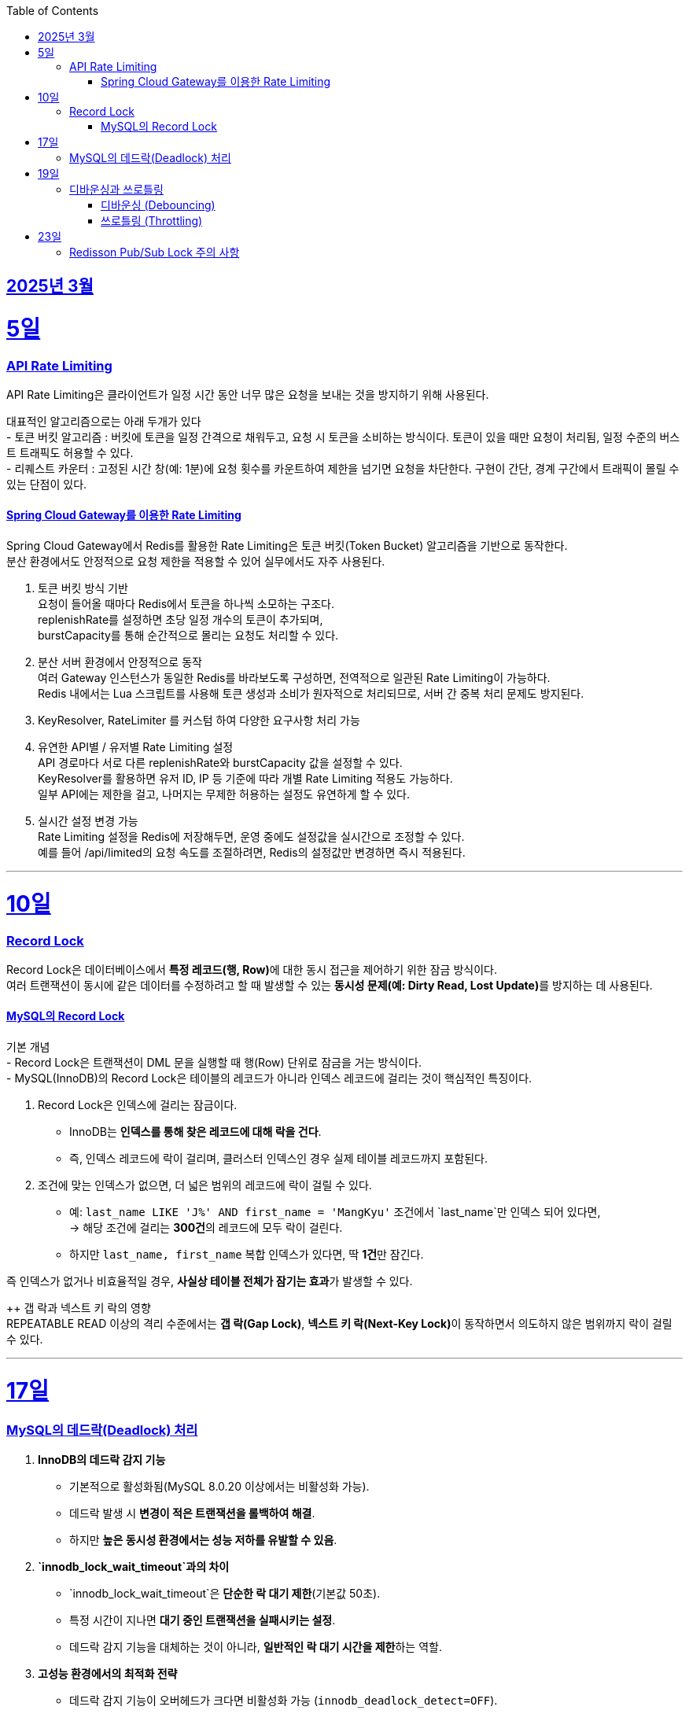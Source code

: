// Metadata:
:description: Week I Learnt
:keywords: study, til, lwil
// Settings:
:doctype: book
:toc: left
:toclevels: 4
:sectlinks:
:icons: font
:hardbreaks:


[[section-202503]]
== 2025년 3월

[[section-202503-5일]]
5일
===
### API Rate Limiting
API Rate Limiting은 클라이언트가 일정 시간 동안 너무 많은 요청을 보내는 것을 방지하기 위해 사용된다.

대표적인 알고리즘으로는 아래 두개가 있다
- 토큰 버킷 알고리즘 : 버킷에 토큰을 일정 간격으로 채워두고, 요청 시 토큰을 소비하는 방식이다. 토큰이 있을 때만 요청이 처리됨, 일정 수준의 버스트 트래픽도 허용할 수 있다.
- 리퀘스트 카운터 : 고정된 시간 창(예: 1분)에 요청 횟수를 카운트하여 제한을 넘기면 요청을 차단한다. 구현이 간단, 경계 구간에서 트래픽이 몰릴 수 있는 단점이 있다.

#### Spring Cloud Gateway를 이용한 Rate Limiting
Spring Cloud Gateway에서 Redis를 활용한 Rate Limiting은 토큰 버킷(Token Bucket) 알고리즘을 기반으로 동작한다. 
분산 환경에서도 안정적으로 요청 제한을 적용할 수 있어 실무에서도 자주 사용된다.

1. 토큰 버킷 방식 기반
요청이 들어올 때마다 Redis에서 토큰을 하나씩 소모하는 구조다.
replenishRate를 설정하면 초당 일정 개수의 토큰이 추가되며,
burstCapacity를 통해 순간적으로 몰리는 요청도 처리할 수 있다.

2. 분산 서버 환경에서 안정적으로 동작
여러 Gateway 인스턴스가 동일한 Redis를 바라보도록 구성하면, 전역적으로 일관된 Rate Limiting이 가능하다.
Redis 내에서는 Lua 스크립트를 사용해 토큰 생성과 소비가 원자적으로 처리되므로, 서버 간 중복 처리 문제도 방지된다.

3. KeyResolver, RateLimiter 를 커스텀 하여 다양한 요구사항 처리 가능

4. 유연한 API별 / 유저별 Rate Limiting 설정
API 경로마다 서로 다른 replenishRate와 burstCapacity 값을 설정할 수 있다.
KeyResolver를 활용하면 유저 ID, IP 등 기준에 따라 개별 Rate Limiting 적용도 가능하다.
일부 API에는 제한을 걸고, 나머지는 무제한 허용하는 설정도 유연하게 할 수 있다.

5. 실시간 설정 변경 가능
Rate Limiting 설정을 Redis에 저장해두면, 운영 중에도 설정값을 실시간으로 조정할 수 있다.
예를 들어 /api/limited의 요청 속도를 조절하려면, Redis의 설정값만 변경하면 즉시 적용된다.

---
[[section-202503-10일]]
10일
===
### Record Lock
Record Lock은 데이터베이스에서 **특정 레코드(행, Row)**에 대한 동시 접근을 제어하기 위한 잠금 방식이다. 
여러 트랜잭션이 동시에 같은 데이터를 수정하려고 할 때 발생할 수 있는 **동시성 문제(예: Dirty Read, Lost Update)**를 방지하는 데 사용된다.

#### MySQL의 Record Lock
기본 개념
- Record Lock은 트랜잭션이 DML 문을 실행할 때 행(Row) 단위로 잠금을 거는 방식이다.
- MySQL(InnoDB)의 Record Lock은 테이블의 레코드가 아니라 인덱스 레코드에 걸리는 것이 핵심적인 특징이다.

1. Record Lock은 인덱스에 걸리는 잠금이다.
- InnoDB는 **인덱스를 통해 찾은 레코드에 대해 락을 건다**.  
- 즉, 인덱스 레코드에 락이 걸리며, 클러스터 인덱스인 경우 실제 테이블 레코드까지 포함된다.

2. 조건에 맞는 인덱스가 없으면, 더 넓은 범위의 레코드에 락이 걸릴 수 있다.  
- 예: `last_name LIKE 'J%' AND first_name = 'MangKyu'` 조건에서 `last_name`만 인덱스 되어 있다면,  
  → 해당 조건에 걸리는 **300건**의 레코드에 모두 락이 걸린다.  
- 하지만 `last_name, first_name` 복합 인덱스가 있다면, 딱 **1건**만 잠긴다.

즉 인덱스가 없거나 비효율적일 경우, **사실상 테이블 전체가 잠기는 효과**가 발생할 수 있다.

++ 갭 락과 넥스트 키 락의 영향  
REPEATABLE READ 이상의 격리 수준에서는 **갭 락(Gap Lock)**, **넥스트 키 락(Next-Key Lock)**이 동작하면서 의도하지 않은 범위까지 락이 걸릴 수 있다.

---

[[section-202503-17일]]
17일
===
### MySQL의 데드락(Deadlock) 처리

1. **InnoDB의 데드락 감지 기능**  
   - 기본적으로 활성화됨(MySQL 8.0.20 이상에서는 비활성화 가능).  
   - 데드락 발생 시 **변경이 적은 트랜잭션을 롤백하여 해결**.  
   - 하지만 **높은 동시성 환경에서는 성능 저하를 유발할 수 있음**.

2. **`innodb_lock_wait_timeout`과의 차이**  
   - `innodb_lock_wait_timeout`은 **단순한 락 대기 제한**(기본값 50초).  
   - 특정 시간이 지나면 **대기 중인 트랜잭션을 실패시키는 설정**.  
   - 데드락 감지 기능을 대체하는 것이 아니라, **일반적인 락 대기 시간을 제한**하는 역할.

3. **고성능 환경에서의 최적화 전략**  
   - 데드락 감지 기능이 오버헤드가 크다면 비활성화 가능 (`innodb_deadlock_detect=OFF`).  
   - 대신 `innodb_lock_wait_timeout` 값을 적절히 조정하여 **트랜잭션이 오랫동안 대기하지 않도록 설정**.  

---

[[section-202503-19일]]
19일
===
### 디바운싱과 쓰로틀링

#### 디바운싱 (Debouncing)
이벤트가 끝나고 일정 시간 지난 후에 딱 한 번 실행
- 사용자가 계속 입력 중이면 실행하지 않음
- 마지막 이벤트 이후 일정 시간동안 아무 이벤트도 발생하지 않으면 실행

대표 예시
- 검색창 자동완성: 입력 중에는 서버 호출 안 하고, 입력을 멈춘 뒤 일정 시간 후에 서버 요청

#### 쓰로틀링 (Throttling)
지정한 시간 간격으로 한 번씩만 실행
- 이벤트가 계속 발생해도 일정 시간 간격마다 한 번만 실행
- 주기적으로 실행하고 싶은 경우에 적합

대표 예시
- 스크롤 위치 추적: 스크롤이 계속 발생해도 100ms마다 한 번씩 이벤트 실행

---
[[section-202503-23일]]
23일
===
### Redisson Pub/Sub Lock 주의 사항
Redis 클라이언트인 Redisson에서 Lock의 내부 구현은 Pub/Sub Lock 이다.
따라서 아래 같은 주의 사항이 있다

짧은 시간 동안 수 천 혹은 그 이상의 Lock 획득/반환이 일어날 경우 (Redisson의) Lock 객체가 사용하는 Pub/Sub 방식으로 인해서 네트워크 대역폭 제한에 걸릴 수 있고 Redis 혹은 Valkey의 CPU 부하가 발생할 수 있다. 
이는 메시지가 클러스터의 모든 노드로 발송되는 Pub/Sub의 특성에서 기인한다.

> Thousands or more locks acquired/released per short time interval may cause reaching of network throughput limit and Redis or Valkey CPU overload because of pubsub usage in Lock object. This occurs due to nature of pubsub - messages are distributed to all nodes in cluster.
> 출처 공식문서 : https://redisson.org/docs/data-and-services/locks-and-synchronizers/#spin-lock

---
mysql의 Gap Lock, Next-Key Lock
